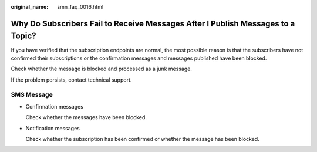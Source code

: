 :original_name: smn_faq_0016.html

.. _smn_faq_0016:

Why Do Subscribers Fail to Receive Messages After I Publish Messages to a Topic?
================================================================================

If you have verified that the subscription endpoints are normal, the most possible reason is that the subscribers have not confirmed their subscriptions or the confirmation messages and messages published have been blocked.

Check whether the message is blocked and processed as a junk message.

If the problem persists, contact technical support.

SMS Message
-----------

-  Confirmation messages

   Check whether the messages have been blocked.

-  Notification messages

   Check whether the subscription has been confirmed or whether the message has been blocked.
